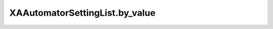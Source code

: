 XAAutomatorSettingList.by_value
===============================

.. automethod:: PyXA.apps.Automator.XAAutomatorSettingList.by_value
